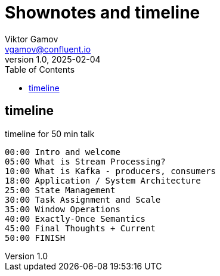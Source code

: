 = Shownotes and timeline
Viktor Gamov <vgamov@confluent.io>
v1.0, 2025-02-04
:toc:

== timeline

[source]
.timeline for 50 min talk
----
00:00 Intro and welcome
05:00 What is Stream Processing?
10:00 What is Kafka - producers, consumers
18:00 Application / System Architecture
25:00 State Management
30:00 Task Assignment and Scale
35:00 Window Operations
40:00 Exactly-Once Semantics
45:00 Final Thoughts + Current
50:00 FINISH
----
